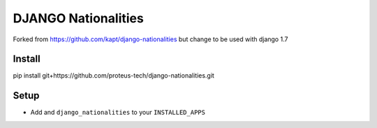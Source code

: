 ======================
DJANGO Nationalities
======================

Forked from https://github.com/kapt/django-nationalities but change to be used with django 1.7

Install
=======

::

pip install git+https://github.com/proteus-tech/django-nationalities.git


Setup
=====

* Add and ``django_nationalities`` to your ``INSTALLED_APPS``